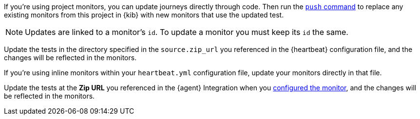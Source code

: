 // tag::managed[]

If you're using project monitors, you can update journeys directly through code.
Then run the <<elastic-synthetics-push-command, `push` command>> to replace any existing monitors from this project in {kib} with new monitors that use the updated test.

NOTE: Updates are linked to a monitor's `id`. To update a monitor you must keep its `id` the same.

// end::managed[]

// tag::heartbeat[]

Update the tests in the directory specified in the `source.zip_url` you referenced in the {heartbeat} configuration file, and the changes will be reflected in the monitors.

If you're using inline monitors within your `heartbeat.yml` configuration file, update your monitors directly in that file.

// end::heartbeat[]

// tag::agent[]

Update the tests at the **Zip URL** you referenced in the {agent} Integration when you <<monitor-use, configured the monitor>>,
and the changes will be reflected in the monitors.

// end::agent[]

